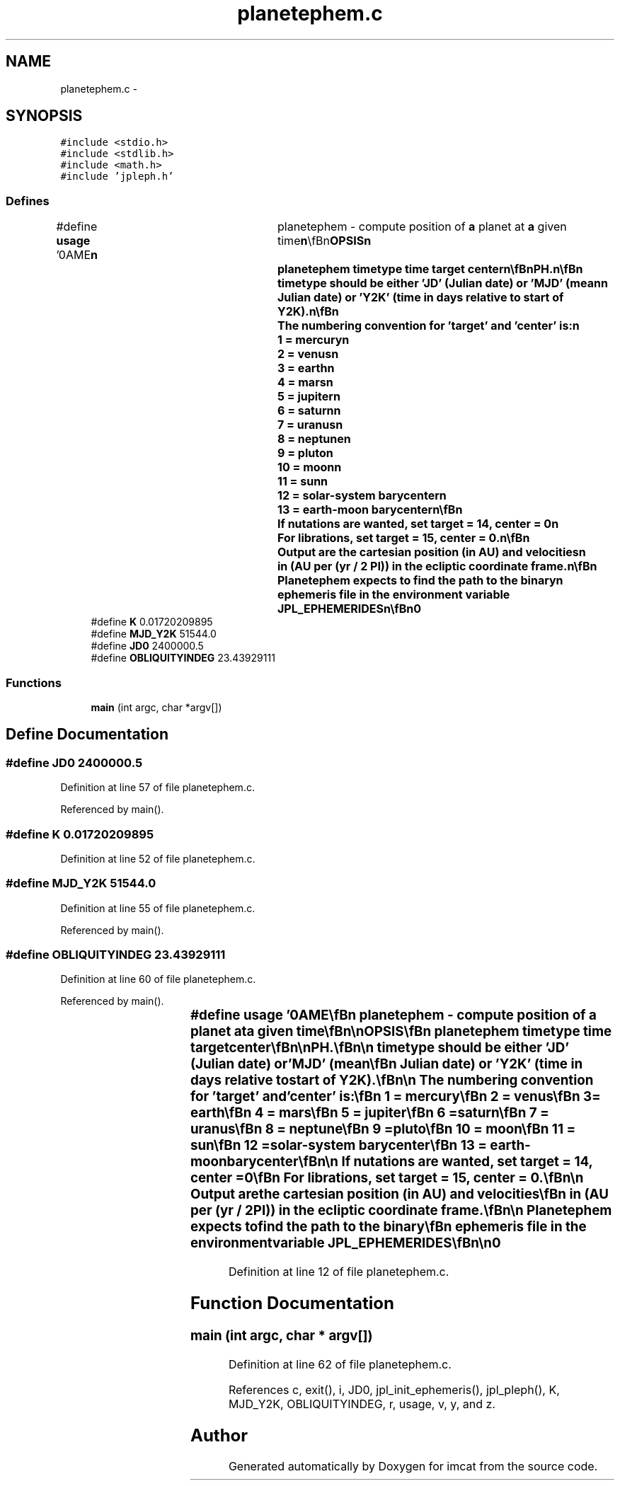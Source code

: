 .TH "planetephem.c" 3 "23 Dec 2003" "imcat" \" -*- nroff -*-
.ad l
.nh
.SH NAME
planetephem.c \- 
.SH SYNOPSIS
.br
.PP
\fC#include <stdio.h>\fP
.br
\fC#include <stdlib.h>\fP
.br
\fC#include <math.h>\fP
.br
\fC#include 'jpleph.h'\fP
.br

.SS "Defines"

.in +1c
.ti -1c
.RI "#define \fBusage\fP   '\\nNAME\\\fBn\fP\\	planetephem - compute position of \fBa\fP planet at \fBa\fP given time\\\fBn\fP\\\\\fBn\fP\\SYNOPSIS\\\fBn\fP\\	planetephem timetype time target center\\\fBn\fP\\\\\fBn\fP\\DESCRIPTION\\\fBn\fP\\	planetephem is \fBa\fP wrapper for the JPL subroutine PLEPH.\\\fBn\fP\\\\\fBn\fP\\	timetype should be either 'JD' (Julian date) or 'MJD' (mean\\\fBn\fP\\	Julian date) or 'Y2K' (time in days relative to start of Y2K).\\\fBn\fP\\\\\fBn\fP\\	The numbering convention for 'target' and 'center' is:\\\fBn\fP\\		1 = mercury\\\fBn\fP\\		2 = venus\\\fBn\fP\\		3 = earth\\\fBn\fP\\		4 = mars\\\fBn\fP\\		5 = jupiter\\\fBn\fP\\		6 = saturn\\\fBn\fP\\		7 = uranus\\\fBn\fP\\		8 = neptune\\\fBn\fP\\		9 = pluto\\\fBn\fP\\		10 = moon\\\fBn\fP\\		11 = sun\\\fBn\fP\\		12 = solar-system barycenter\\\fBn\fP\\		13 = earth-moon barycenter\\\fBn\fP\\\\\fBn\fP\\	If nutations are wanted, set target = 14, center = 0\\\fBn\fP\\	For librations, set target = 15, center = 0.\\\fBn\fP\\\\\fBn\fP\\	Output are the cartesian position (in AU) and velocities\\\fBn\fP\\	in (AU per (yr / 2 PI)) in the ecliptic coordinate \fBframe\fP.\\\fBn\fP\\\\\fBn\fP\\	Planetephem expects to find the path to the binary\\\fBn\fP\\	ephemeris file in the environment variable JPL_EPHEMERIDES\\\fBn\fP\\\\\fBn\fP\\AUTHOR\\\fBn\fP\\	Nick Kaiser --- kaiser@hawaii.edu\\\fBn\fP\\\fBn\fP'"
.br
.ti -1c
.RI "#define \fBK\fP   0.01720209895"
.br
.ti -1c
.RI "#define \fBMJD_Y2K\fP   51544.0"
.br
.ti -1c
.RI "#define \fBJD0\fP   2400000.5"
.br
.ti -1c
.RI "#define \fBOBLIQUITYINDEG\fP   23.43929111"
.br
.in -1c
.SS "Functions"

.in +1c
.ti -1c
.RI "\fBmain\fP (int argc, char *argv[])"
.br
.in -1c
.SH "Define Documentation"
.PP 
.SS "#define JD0   2400000.5"
.PP
Definition at line 57 of file planetephem.c.
.PP
Referenced by main().
.SS "#define K   0.01720209895"
.PP
Definition at line 52 of file planetephem.c.
.SS "#define MJD_Y2K   51544.0"
.PP
Definition at line 55 of file planetephem.c.
.PP
Referenced by main().
.SS "#define OBLIQUITYINDEG   23.43929111"
.PP
Definition at line 60 of file planetephem.c.
.PP
Referenced by main().
.SS "#define \fBusage\fP   '\\nNAME\\\fBn\fP\\	planetephem - compute position of \fBa\fP planet at \fBa\fP given time\\\fBn\fP\\\\\fBn\fP\\SYNOPSIS\\\fBn\fP\\	planetephem timetype time target center\\\fBn\fP\\\\\fBn\fP\\DESCRIPTION\\\fBn\fP\\	planetephem is \fBa\fP wrapper for the JPL subroutine PLEPH.\\\fBn\fP\\\\\fBn\fP\\	timetype should be either 'JD' (Julian date) or 'MJD' (mean\\\fBn\fP\\	Julian date) or 'Y2K' (time in days relative to start of Y2K).\\\fBn\fP\\\\\fBn\fP\\	The numbering convention for 'target' and 'center' is:\\\fBn\fP\\		1 = mercury\\\fBn\fP\\		2 = venus\\\fBn\fP\\		3 = earth\\\fBn\fP\\		4 = mars\\\fBn\fP\\		5 = jupiter\\\fBn\fP\\		6 = saturn\\\fBn\fP\\		7 = uranus\\\fBn\fP\\		8 = neptune\\\fBn\fP\\		9 = pluto\\\fBn\fP\\		10 = moon\\\fBn\fP\\		11 = sun\\\fBn\fP\\		12 = solar-system barycenter\\\fBn\fP\\		13 = earth-moon barycenter\\\fBn\fP\\\\\fBn\fP\\	If nutations are wanted, set target = 14, center = 0\\\fBn\fP\\	For librations, set target = 15, center = 0.\\\fBn\fP\\\\\fBn\fP\\	Output are the cartesian position (in AU) and velocities\\\fBn\fP\\	in (AU per (yr / 2 PI)) in the ecliptic coordinate \fBframe\fP.\\\fBn\fP\\\\\fBn\fP\\	Planetephem expects to find the path to the binary\\\fBn\fP\\	ephemeris file in the environment variable JPL_EPHEMERIDES\\\fBn\fP\\\\\fBn\fP\\AUTHOR\\\fBn\fP\\	Nick Kaiser --- kaiser@hawaii.edu\\\fBn\fP\\\fBn\fP'"
.PP
Definition at line 12 of file planetephem.c.
.SH "Function Documentation"
.PP 
.SS "main (int argc, char * argv[])"
.PP
Definition at line 62 of file planetephem.c.
.PP
References c, exit(), i, JD0, jpl_init_ephemeris(), jpl_pleph(), K, MJD_Y2K, OBLIQUITYINDEG, r, usage, v, y, and z.
.SH "Author"
.PP 
Generated automatically by Doxygen for imcat from the source code.
